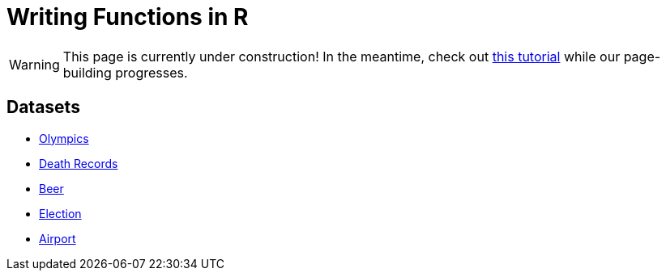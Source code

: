 = Writing Functions in R

[WARNING]
====
This page is currently under construction! In the meantime, check out https://www.datamentor.io/r-programming/function/[this tutorial] while our page-building progresses.
====

== Datasets
* xref:writing-functions-olympics.adoc[Olympics]
* xref:writing-functions-deathrecord.adoc[Death Records]
* xref:writing-functions-beer.adoc[Beer]
* xref:writing-functions-election.adoc[Election]
* xref:writing-functions-airport.adoc[Airport]